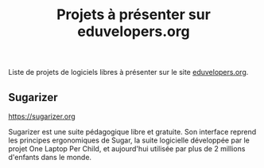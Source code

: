 #+title: Projets à présenter sur eduvelopers.org

Liste de projets de logiciels libres à présenter sur le site [[https://eduvelopers.org][eduvelopers.org]].

** Sugarizer

[[https://sugarizer.org]]

Sugarizer est une suite pédagogique libre et gratuite. Son interface
reprend les principes ergonomiques de Sugar, la suite logicielle
développée par le projet One Laptop Per Child, et aujourd'hui utilisée
par plus de 2 millions d'enfants dans le monde.
